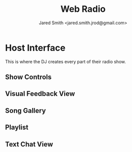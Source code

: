 #+Title: Web Radio
#+Author: Jared Smith <jared.smith.jrod@gmail.com>

* Host Interface
This is where the DJ creates every part of their radio show.
** Show Controls
** Visual Feedback View
** Song Gallery
** Playlist
** Text Chat View
